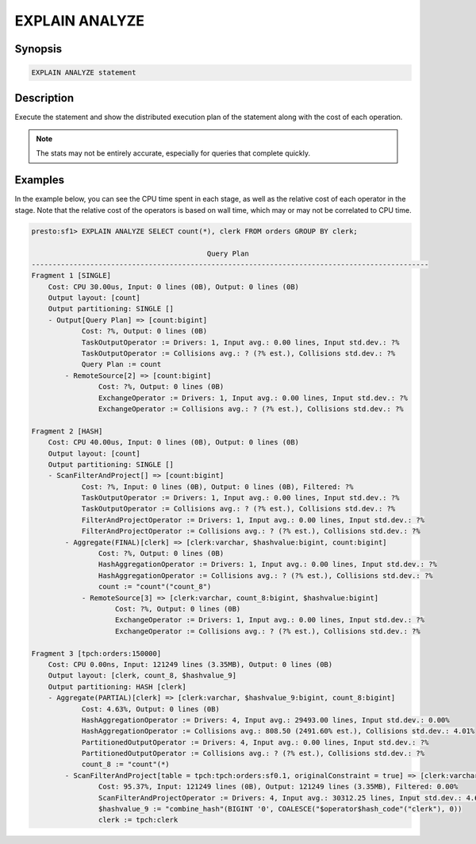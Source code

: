 ===============
EXPLAIN ANALYZE
===============

Synopsis
--------

.. code-block:: none

    EXPLAIN ANALYZE statement

Description
-----------

Execute the statement and show the distributed execution plan of the statement
along with the cost of each operation.

.. note::

    The stats may not be entirely accurate, especially for queries that complete quickly.

Examples
--------

In the example below, you can see the CPU time spent in each stage, as well as the relative
cost of each operator in the stage. Note that the relative cost of the operators is based on
wall time, which may or may not be correlated to CPU time.

.. code-block:: none

    presto:sf1> EXPLAIN ANALYZE SELECT count(*), clerk FROM orders GROUP BY clerk;

                                              Query Plan
    -----------------------------------------------------------------------------------------------
    Fragment 1 [SINGLE]
        Cost: CPU 30.00us, Input: 0 lines (0B), Output: 0 lines (0B)
        Output layout: [count]
        Output partitioning: SINGLE []
        - Output[Query Plan] => [count:bigint]
                Cost: ?%, Output: 0 lines (0B)
                TaskOutputOperator := Drivers: 1, Input avg.: 0.00 lines, Input std.dev.: ?%
                TaskOutputOperator := Collisions avg.: ? (?% est.), Collisions std.dev.: ?%
                Query Plan := count
            - RemoteSource[2] => [count:bigint]
                    Cost: ?%, Output: 0 lines (0B)
                    ExchangeOperator := Drivers: 1, Input avg.: 0.00 lines, Input std.dev.: ?%
                    ExchangeOperator := Collisions avg.: ? (?% est.), Collisions std.dev.: ?%

    Fragment 2 [HASH]
        Cost: CPU 40.00us, Input: 0 lines (0B), Output: 0 lines (0B)
        Output layout: [count]
        Output partitioning: SINGLE []
        - ScanFilterAndProject[] => [count:bigint]
                Cost: ?%, Input: 0 lines (0B), Output: 0 lines (0B), Filtered: ?%
                TaskOutputOperator := Drivers: 1, Input avg.: 0.00 lines, Input std.dev.: ?%
                TaskOutputOperator := Collisions avg.: ? (?% est.), Collisions std.dev.: ?%
                FilterAndProjectOperator := Drivers: 1, Input avg.: 0.00 lines, Input std.dev.: ?%
                FilterAndProjectOperator := Collisions avg.: ? (?% est.), Collisions std.dev.: ?%
            - Aggregate(FINAL)[clerk] => [clerk:varchar, $hashvalue:bigint, count:bigint]
                    Cost: ?%, Output: 0 lines (0B)
                    HashAggregationOperator := Drivers: 1, Input avg.: 0.00 lines, Input std.dev.: ?%
                    HashAggregationOperator := Collisions avg.: ? (?% est.), Collisions std.dev.: ?%
                    count := "count"("count_8")
                - RemoteSource[3] => [clerk:varchar, count_8:bigint, $hashvalue:bigint]
                        Cost: ?%, Output: 0 lines (0B)
                        ExchangeOperator := Drivers: 1, Input avg.: 0.00 lines, Input std.dev.: ?%
                        ExchangeOperator := Collisions avg.: ? (?% est.), Collisions std.dev.: ?%

    Fragment 3 [tpch:orders:150000]
        Cost: CPU 0.00ns, Input: 121249 lines (3.35MB), Output: 0 lines (0B)
        Output layout: [clerk, count_8, $hashvalue_9]
        Output partitioning: HASH [clerk]
        - Aggregate(PARTIAL)[clerk] => [clerk:varchar, $hashvalue_9:bigint, count_8:bigint]
                Cost: 4.63%, Output: 0 lines (0B)
                HashAggregationOperator := Drivers: 4, Input avg.: 29493.00 lines, Input std.dev.: 0.00%
                HashAggregationOperator := Collisions avg.: 808.50 (2491.60% est.), Collisions std.dev.: 4.01%
                PartitionedOutputOperator := Drivers: 4, Input avg.: 0.00 lines, Input std.dev.: ?%
                PartitionedOutputOperator := Collisions avg.: ? (?% est.), Collisions std.dev.: ?%
                count_8 := "count"(*)
            - ScanFilterAndProject[table = tpch:tpch:orders:sf0.1, originalConstraint = true] => [clerk:varchar, $hashvalue_9:bigint]
                    Cost: 95.37%, Input: 121249 lines (0B), Output: 121249 lines (3.35MB), Filtered: 0.00%
                    ScanFilterAndProjectOperator := Drivers: 4, Input avg.: 30312.25 lines, Input std.dev.: 4.68%
                    $hashvalue_9 := "combine_hash"(BIGINT '0', COALESCE("$operator$hash_code"("clerk"), 0))
                    clerk := tpch:clerk
 